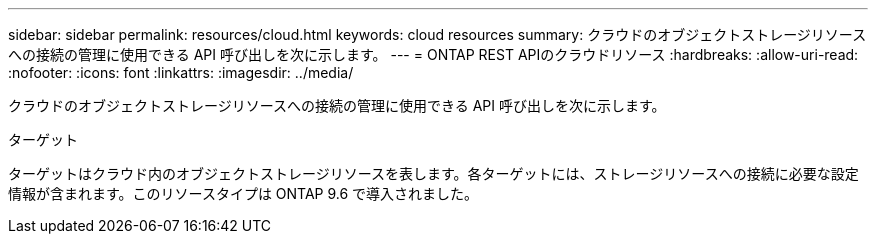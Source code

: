 ---
sidebar: sidebar 
permalink: resources/cloud.html 
keywords: cloud resources 
summary: クラウドのオブジェクトストレージリソースへの接続の管理に使用できる API 呼び出しを次に示します。 
---
= ONTAP REST APIのクラウドリソース
:hardbreaks:
:allow-uri-read: 
:nofooter: 
:icons: font
:linkattrs: 
:imagesdir: ../media/


[role="lead"]
クラウドのオブジェクトストレージリソースへの接続の管理に使用できる API 呼び出しを次に示します。

.ターゲット
ターゲットはクラウド内のオブジェクトストレージリソースを表します。各ターゲットには、ストレージリソースへの接続に必要な設定情報が含まれます。このリソースタイプは ONTAP 9.6 で導入されました。
